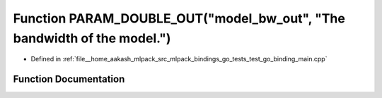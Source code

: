 .. _exhale_function_test__go__binding__main_8cpp_1a47dd992345c66c237239afc3fc69c297:

Function PARAM_DOUBLE_OUT("model_bw_out", "The bandwidth of the model.")
========================================================================

- Defined in :ref:`file__home_aakash_mlpack_src_mlpack_bindings_go_tests_test_go_binding_main.cpp`


Function Documentation
----------------------


.. doxygenfunction:: PARAM_DOUBLE_OUT("model_bw_out", "The bandwidth of the model.")
